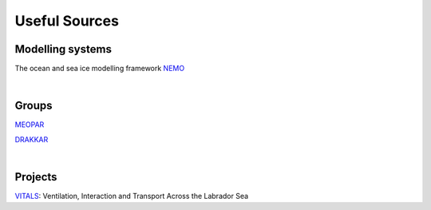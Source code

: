 Useful Sources
==============


Modelling systems
-----------------
The ocean and sea ice modelling framework `NEMO <https://www.nemo-ocean.eu/>`_

|
Groups
------

`MEOPAR <https://meopar.ca/>`_

`DRAKKAR <https://www.drakkar-ocean.eu/>`_

|
Projects
--------
`VITALS <http://knossos.eas.ualberta.ca/vitals/>`_: Ventilation, Interaction and Transport Across the Labrador Sea



